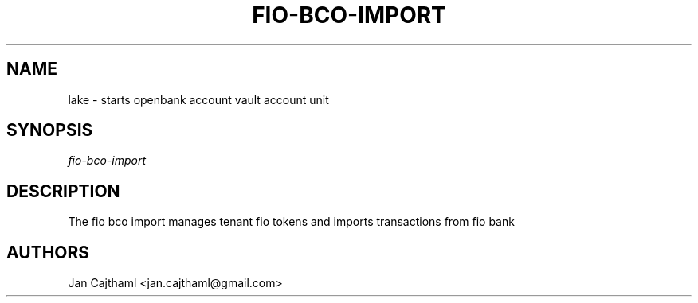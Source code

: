 .nh
.TH "FIO-BCO-IMPORT" "1" "Jul 2020" "FioBank Import" "OpenBank FioBank Import Manual"
.sp
.SH "NAME"
lake \- starts openbank account vault account unit
.SH "SYNOPSIS"
.sp
.nf
\fIfio-bco-import
.fi
.sp
.SH "DESCRIPTION"
.sp
The fio bco import manages tenant fio tokens and imports transactions from fio bank
.sp
.SH "AUTHORS"
.sp
Jan Cajthaml <jan.cajthaml@gmail.com>
.sp
